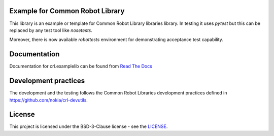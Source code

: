 .. Copyright (C) 2019, Nokia

.. image:: https://travis-ci.org/nokia/crl-examplelib.svg?branch=master
    :target: https://travis-ci.org/nokia/crl-examplelib

Example for Common Robot Library
--------------------------------

This library is an example or template for Common Robot Library libraries
library. In testing it uses *pytest* but this can be replaced by any test tool
like *nosetests*.

Moreover, there is now available *robottests* environment for
demonstrating acceptance test capability.

Documentation
-------------

Documentation for crl.examplelib can be found from `Read The Docs`_

.. _Read The Docs: http://crlexamplelib.readthedocs.io/


Development practices
---------------------

The development and the testing follows the Common Robot Libraries development
practices defined in https://github.com/nokia/crl-devutils.

License
-------

This project is licensed under the BSD-3-Clause license - see the `LICENSE <https://github.com/nokia/crl-examplelib/blob/master/LICENSE>`_.